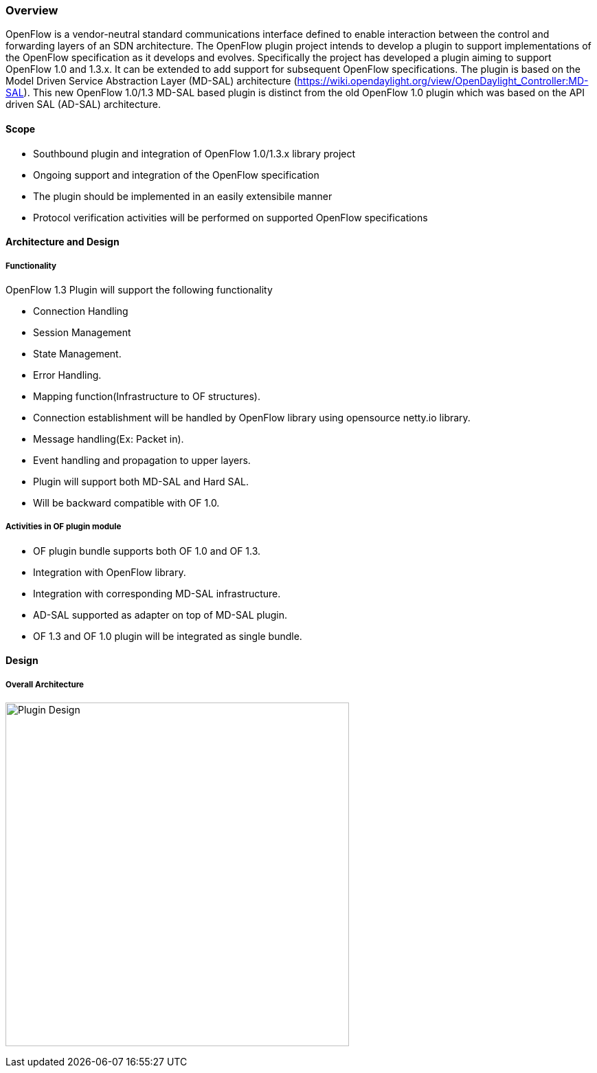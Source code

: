 [[overview]]
=== Overview

OpenFlow is a vendor-neutral standard communications interface defined
to enable interaction between the control and forwarding layers of an
SDN architecture. The OpenFlow plugin project intends to develop a
plugin to support implementations of the OpenFlow specification as it
develops and evolves. Specifically the project has developed a plugin
aiming to support OpenFlow 1.0 and 1.3.x. It can be extended to add
support for subsequent OpenFlow specifications. The plugin is based on
the Model Driven Service Abstraction Layer (MD-SAL) architecture
(https://wiki.opendaylight.org/view/OpenDaylight_Controller:MD-SAL).
This new OpenFlow 1.0/1.3 MD-SAL based plugin is distinct from the old
OpenFlow 1.0 plugin which was based on the API driven SAL (AD-SAL)
architecture.

[[scope]]
==== Scope

* Southbound plugin and integration of OpenFlow 1.0/1.3.x library
project
* Ongoing support and integration of the OpenFlow specification
* The plugin should be implemented in an easily extensibile manner
* Protocol verification activities will be performed on supported
OpenFlow specifications

[[architecture-and-design]]
==== Architecture and Design

[[functionality]]
===== Functionality

OpenFlow 1.3 Plugin will support the following functionality

* Connection Handling
* Session Management
* State Management.
* Error Handling.
* Mapping function(Infrastructure to OF structures).
* Connection establishment will be handled by OpenFlow library using
opensource netty.io library.
* Message handling(Ex: Packet in).
* Event handling and propagation to upper layers.
* Plugin will support both MD-SAL and Hard SAL.
* Will be backward compatible with OF 1.0.

[[activities-in-of-plugin-module]]
===== Activities in OF plugin module

* OF plugin bundle supports both OF 1.0 and OF 1.3.
* Integration with OpenFlow library.
* Integration with corresponding MD-SAL infrastructure.
* AD-SAL supported as adapter on top of MD-SAL plugin.
* OF 1.3 and OF 1.0 plugin will be integrated as single bundle.

[[design]]
==== Design

[[overall-architecture]]
===== Overall Architecture

image:openflowplugin/Plugin_design.jpg[Plugin Design,title="Plugin Design", width= 500]
